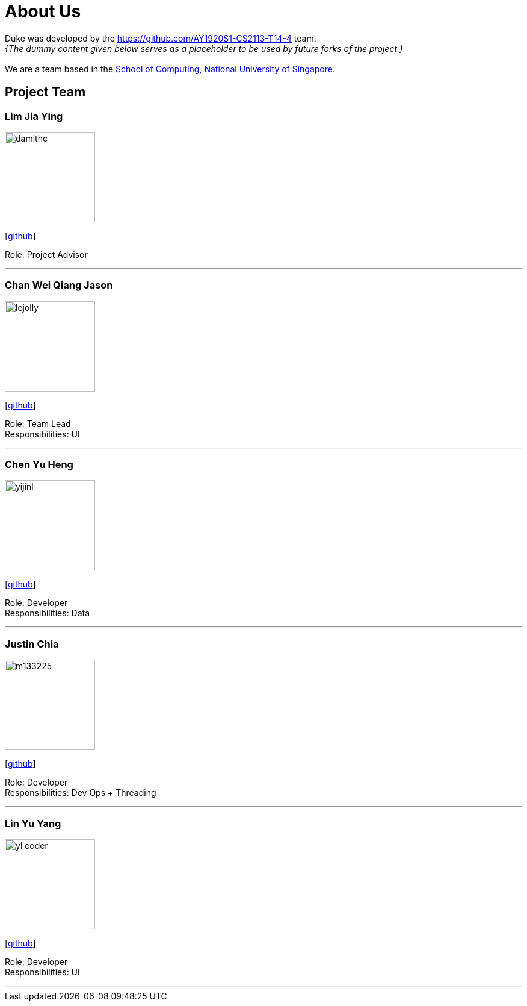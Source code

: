 = About Us
:site-section: AboutUs
:relfileprefix: team/
:imagesDir: images
:stylesDir: stylesheets

Duke was developed by the https://github.com/AY1920S1-CS2113-T14-4 team. +
_{The dummy content given below serves as a placeholder to be used by future forks of the project.}_ +
{empty} +
We are a team based in the http://www.comp.nus.edu.sg[School of Computing, National University of Singapore].

== Project Team

=== Lim Jia Ying
image::damithc.jpg[width="150", align="left"]
{empty}[https://github.com/AugGust[github]]

Role: Project Advisor

'''

=== Chan Wei Qiang Jason
image::lejolly.jpg[width="150", align="left"]
{empty}[https://github.com/jasonchanwq[github]]

Role: Team Lead +
Responsibilities: UI

'''

=== Chen Yu Heng
image::yijinl.jpg[width="150", align="left"]
{empty}[https://github.com/chenyuheng[github]]

Role: Developer +
Responsibilities: Data

'''

=== Justin Chia
image::m133225.jpg[width="150", align="left"]
{empty}[https://github.com/JustinChia1997[github]]

Role: Developer +
Responsibilities: Dev Ops + Threading

'''

=== Lin Yu Yang
image::yl_coder.jpg[width="150", align="left"]
{empty}[https://github.com/yuyanglin28[github]]

Role: Developer +
Responsibilities: UI

'''
